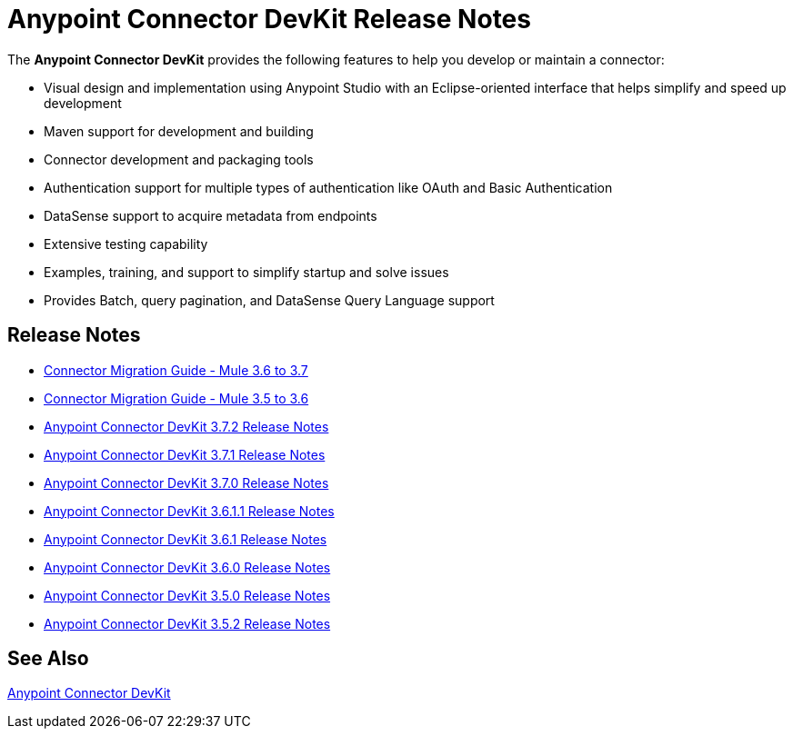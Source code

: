 = Anypoint Connector DevKit Release Notes
:keywords: release notes


The *Anypoint Connector DevKit* provides the following features to help you develop or maintain a connector:

* Visual design and implementation using Anypoint Studio with an Eclipse-oriented interface that helps simplify and speed up development
* Maven support for development and building
* Connector development and packaging tools
* Authentication support for multiple types of authentication like OAuth and Basic Authentication
* DataSense support to acquire metadata from endpoints
* Extensive testing capability
* Examples, training, and support to simplify startup and solve issues
* Provides Batch, query pagination, and DataSense Query Language support

== Release Notes

* link:/release-notes/connector-migration-guide-mule-3.6-to-3.7[Connector Migration Guide - Mule 3.6 to 3.7]
* link:/release-notes/connector-migration-guide-mule-3.5-to-3.6[Connector Migration Guide - Mule 3.5 to 3.6]
* link:/release-notes/anypoint-connector-devkit-3.7.2-release-notes[Anypoint Connector DevKit 3.7.2 Release Notes]
* link:/release-notes/anypoint-connector-devkit-3.7.1-release-notes[Anypoint Connector DevKit 3.7.1 Release Notes]
* link:/release-notes/anypoint-connector-devkit-3.7.0-release-notes[Anypoint Connector DevKit 3.7.0 Release Notes]
* link:/release-notes/anypoint-connector-devkit-3.6.1.1-release-notes[Anypoint Connector DevKit 3.6.1.1 Release Notes]
* link:/release-notes/anypoint-connector-devkit-3.6.1-release-notes[Anypoint Connector DevKit 3.6.1 Release Notes]
* link:/release-notes/anypoint-connector-devkit-3.6.0-release-notes[Anypoint Connector DevKit 3.6.0 Release Notes]
* link:/release-notes/anypoint-connector-devkit-3.5.0-release-notes[Anypoint Connector DevKit 3.5.0 Release Notes]
* link:/release-notes/anypoint-connector-devkit-3.5.2-release-notes[Anypoint Connector DevKit 3.5.2 Release Notes]

== See Also

link:/anypoint-connector-devkit/v/3.7[Anypoint Connector DevKit]

